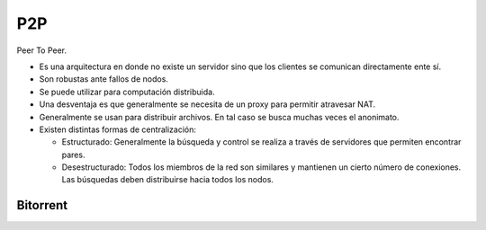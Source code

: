 P2P
===

Peer To Peer.

- Es una arquitectura en donde no existe un servidor sino que los clientes se
  comunican directamente ente sí.

- Son robustas ante fallos de nodos.

- Se puede utilizar para computación distribuida.

- Una desventaja es que generalmente se necesita de un proxy para permitir
  atravesar NAT.

- Generalmente se usan para distribuir archivos. En tal caso se busca muchas
  veces el anonimato.

- Existen distintas formas de centralización:

  - Estructurado: Generalmente la búsqueda y control se realiza a través de
    servidores que permiten encontrar pares.

  - Desestructurado: Todos los miembros de la red son similares y mantienen un
    cierto número de conexiones. Las búsquedas deben distribuirse hacia todos
    los nodos.

Bitorrent
---------

.. todo:: Buscar, es opcional.

